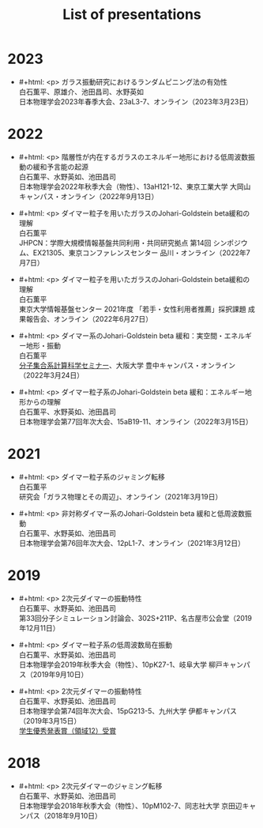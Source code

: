 #+title: List of presentations

* 2023
- #+html: <p>
  ガラス振動研究におけるランダムピニング法の有効性\\
  白石薫平、原雄介、池田昌司、水野英如\\
  日本物理学会2023年春季大会、23aL3-7、オンライン（2023年3月23日）
  #+html: </p>

* 2022
- #+html: <p>
  階層性が内在するガラスのエネルギー地形における低周波数振動の緩和予言能の起源\\
  白石薫平、水野英如、池田昌司\\
  日本物理学会2022年秋季大会（物性）、13aH121-12、東京工業大学 大岡山キャンパス・オンライン（2022年9月13日）
  #+html: </p>
- #+html: <p>
  ダイマー粒子を用いたガラスのJohari-Goldstein beta緩和の理解\\
  白石薫平\\
  JHPCN：学際大規模情報基盤共同利用・共同研究拠点 第14回 シンポジウム、EX21305、東京コンファレンスセンター 品川・オンライン（2022年7月7日）
  #+html: </p>
- #+html: <p>
  ダイマー粒子を用いたガラスのJohari-Goldstein beta緩和の理解\\
  白石薫平\\
  東京大学情報基盤センター 2021年度 「若手・女性利用者推薦」採択課題 成果報告会、オンライン（2022年6月27日）
  #+html: </p>
- #+html: <p>
  ダイマー系のJohari-Goldstein beta 緩和：実空間・エネルギー地形・振動\\
  白石薫平\\
  [[https://sites.google.com/view/bunsisyugo/][分子集合系計算科学セミナー]]、大阪大学 豊中キャンパス・オンライン（2022年3月24日）
  #+html: </p>
- #+html: <p>
  ダイマー粒子系のJohari-Goldstein beta 緩和：エネルギー地形からの理解\\
  白石薫平、水野英如、池田昌司\\
  日本物理学会第77回年次大会、15aB19-11、オンライン（2022年3月15日）
  #+html: </p>

* 2021
- #+html: <p>
  ダイマー粒子系のジャミング転移\\
  白石薫平\\
  研究会「ガラス物理とその周辺」、オンライン（2021年3月19日）
  #+html: </p>
- #+html: <p>
  非対称ダイマー系のJohari-Goldstein beta 緩和と低周波数振動\\
  白石薫平、水野英如、池田昌司\\
  日本物理学会第76回年次大会、12pL1-7、オンライン（2021年3月12日）
  #+html: </p>

* 2019
- #+html: <p>
  2次元ダイマーの振動特性\\
  白石薫平、水野英如、池田昌司\\
  第33回分子シミュレーション討論会、302S+211P、名古屋市公会堂（2019年12月11日）
  #+html: </p>
- #+html: <p>
  ダイマー粒子系の低周波数局在振動\\
  白石薫平、水野英如、池田昌司\\
  日本物理学会2019年秋季大会（物性）、10pK27-1、岐阜大学 柳戸キャンパス（2019年9月10日）
  #+html: </p>
- #+html: <p>
  2次元ダイマーの振動特性\\
  白石薫平、水野英如、池田昌司\\
  日本物理学会第74回年次大会、15pG213-5、九州大学 伊都キャンパス（2019年3月15日）\\
  [[https://www.jps.or.jp/activities/awards/gakusei/2019a-student-presentation-award.php#12][学生優秀発表賞（領域12）受賞]]
  #+html: </p>

* 2018
- #+html: <p>
  2次元ダイマーのジャミング転移\\
  白石薫平、水野英如、池田昌司\\
  日本物理学会2018年秋季大会（物性）、10pM102-7、同志社大学 京田辺キャンパス（2018年9月10日）
  #+html: </p>
